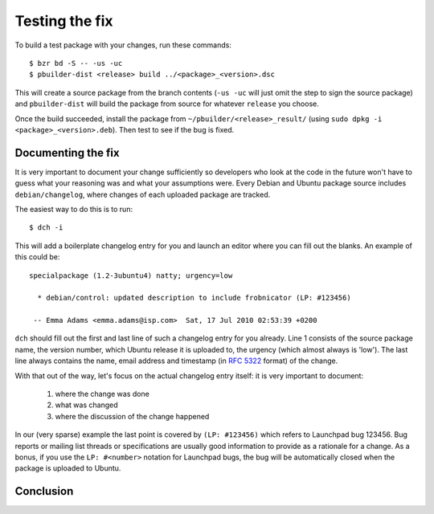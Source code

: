 ===============
Testing the fix
===============

To build a test package with your changes, run these commands::

    $ bzr bd -S -- -us -uc
    $ pbuilder-dist <release> build ../<package>_<version>.dsc

This will create a source package from the branch contents (``-us -uc`` will
just omit the step to sign the source package) and ``pbuilder-dist`` will
build the package from source for whatever ``release`` you choose.

Once the build succeeded, install the package from 
``~/pbuilder/<release>_result/`` (using ``sudo dpkg -i 
<package>_<version>.deb``).  Then test to see if the bug is fixed.


Documenting the fix
===================

It is very important to document your change sufficiently so developers who 
look at the code in the future won't have to guess what your reasoning was and
what your assumptions were. Every Debian and Ubuntu package source includes 
``debian/changelog``, where changes of each uploaded package are tracked.

The easiest way to do this is to run::

    $ dch -i

This will add a boilerplate changelog entry for you and launch an editor 
where you can fill out the blanks. An example of this could be::

  specialpackage (1.2-3ubuntu4) natty; urgency=low

    * debian/control: updated description to include frobnicator (LP: #123456)

   -- Emma Adams <emma.adams@isp.com>  Sat, 17 Jul 2010 02:53:39 +0200

``dch`` should fill out the first and last line of such a changelog entry for
you already. Line 1 consists of the source package name, the version number,
which Ubuntu release it is uploaded to, the urgency (which almost always is 
'low'). The last line always contains the name, email address and timestamp
(in :rfc:`5322` format) of the change.

With that out of the way, let's focus on the actual changelog entry itself: 
it is very important to document:

    #. where the change was done
    #. what was changed
    #. where the discussion of the change happened

In our (very sparse) example the last point is covered by ``(LP: #123456)``
which refers to Launchpad bug 123456. Bug reports or mailing list threads or
specifications are usually good information to provide as a rationale for a
change. As a bonus, if you use the ``LP: #<number>`` notation for Launchpad
bugs, the bug will be automatically closed when the package is uploaded to
Ubuntu.


Conclusion
==========

.. XXX: link to 'forwarding patches' article
.. XXX: link to 'debdiff' article (in case of slow internet, package not 
        imported, etc.)

